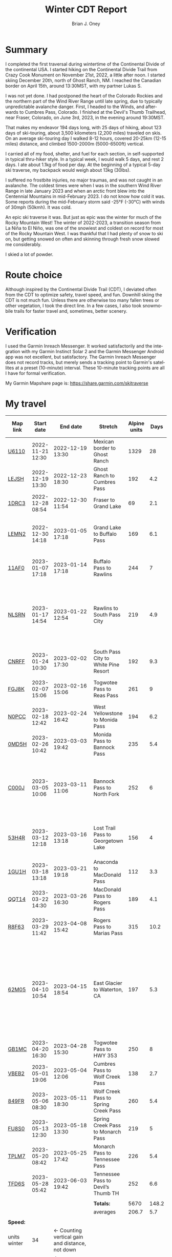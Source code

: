 #+TITLE: Winter CDT Report
#+AUTHOR: Brian J. Oney
#+CATEGORY: winter-cdt
#+PROPERTY: TAGS report, CDT, featured
#+LANGUAGE: en

#+OPTIONS: ^:nil toc:nil


* Summary

I completed the first traversal during wintertime of the Continental Divide of
the continental USA. I started hiking on the Continental Divide Trail from
Crazy Cook Monument on November 21st, 2022, a little after noon. I started
skiing December 20th, north of Ghost Ranch, NM. I reached the Canadian border
on April 15th, around 13:30MST, with my partner Lukas S.

I was not yet done. I had postponed the heart of the Colorado Rockies and the
northern part of the Wind River Range until late spring, due to typically
unpredictable avalanche danger. First, I headed to the Winds, and afterwards
to Cumbres Pass, Colorado.  I finished at the Devil's Thumb Trailhead, near
Fraser, Colorado, on June 3rd, 2023, in the evening around 19:30MST.

That makes my endeavor 194 days long, with 25 days of hiking, about 123 days
of ski-touring, about 3,500 kilometers (2,200 miles) traveled on skis. On an
average ski-touring day I walked 8-12 hours, covered 20-25km (12-15 miles)
distance, and climbed 1500-2000m (5000-6500ft) vertical.

I carried all of my food, shelter, and fuel for each section, in
self-supported in typical thru-hiker style.  In a typical week, I would walk 5
days, and rest 2 days. I ate about 1.1kg of food per day. At the beginning of
a typical 5-day ski traverse, my backpack would weigh about 13kg (30lbs).

I suffered no frostbite injuries, no major traumas, and was not caught in an
avalanche.  The coldest times were when I was in the southern Wind River Range
in late January 2023 and when an arctic front blew into the Centennial
Mountains in mid-February 2023. I do not know how cold it was. Some reports during the mid-February storm said -25°F (-30°C) with winds of 30mph (50kmh). It was cold.

An epic ski traverse it was. But just as epic was the winter for much of the
Rocky Mountain West! The winter of 2022-2023, a transition season from La Niña
to El Niño, was one of the snowiest and coldest on record for most of the
Rocky Mountain West. I was thankful that I had plenty of snow to ski on, but
getting snowed on often and skinning through fresh snow slowed me considerably.

I skied a lot of powder.

* Route choice

Although inspired by the Continental Divide Trail (CDT), I deviated often from
the CDT to optimize safety, travel speed, and fun. Downhill skiing the CDT is
not much fun. Unless there are otherwise too many fallen trees or other
vegetation, I took the direct line. In a few cases, I also took snowmobile
trails for faster travel and, sometimes, better scenery.

* Verification
I used the Garmin Inreach Messenger. It worked satisfactorily and the
integration with my Garmin Instinct Solar 2 and the Garmin Messenger Android app
was not excellent, but satisfactory. The Garmin Inreach Messenger does not
record tracks, but merely sends a tracking point to Garmin's satellites at a
preset (10-minute) interval. These 10-minute tracking points are all I have for
formal verification.
  
My Garmin Mapshare page is: https://share.garmin.com/skitraverse


* My travel
  
| Map link     | Start date       | End date                                        | Stretch                              | Alpine units |  Days | Rest time | Units per day | Notes                                                                                                                                      | Town stop                   | Co.  |
|--------------+------------------+-------------------------------------------------+--------------------------------------+--------------+-------+-----------+---------------+--------------------------------------------------------------------------------------------------------------------------------------------+-----------------------------+------|
| [[https://caltopo.com/m/U6110][U6110]]        | 2022-11-21 12:30 | 2022-12-19 13:30                                | Mexican border to Ghost Ranch        |         1329 |    28 |         0 |            47 | I took 4 rest (zero) days.                                                                                                                 | Cliff, Pie Town, & Cuba, NM |      |
| [[https://caltopo.com/m/LEJSH][LEJSH]]        | 2022-12-19 13:30 | 2022-12-23 18:30                                | Ghost Ranch to Cumbres Pass          |          192 |   4.2 |       4.6 |            46 | Skied! Storm Elliott kept it cool.                                                                                                         |                             |      |
| [[https://caltopo.com/m/1DRC3][1DRC3]]        | 2022-12-28 08:54 | 2022-12-30 11:54                                | Fraser to Grand Lake                 |           69 |   2.1 |       0.1 |            33 |                                                                                                                                            | Grand Lake, CO              |      |
| [[https://caltopo.com/m/LEMN2][LEMN2]]        | 2022-12-30 14:18 | 2023-01-05 17:18                                | Grand Lake to Buffalo Pass           |          169 |   6.1 |         2 |            28 | Pineapple Express snowstorm slowed me. I hitched on CO 14.                                                                                 | Steamboat Springs, CO       |      |
| [[https://caltopo.com/m/11AF0][11AF0]]        | 2023-01-07 17:18 | 2023-01-14 17:18                                | Buffalo Pass to Rawlins              |          244 |     7 |       2.9 |            35 | I hitched last 12 miles to Rawlins.                                                                                                        | Rawlins, WY                 |      |
| [[https://caltopo.com/m/NLSRN][NLSRN]]        | 2023-01-17 14:54 | 2023-01-22 12:54                                | Rawlins to South Pass City           |          219 |   4.9 |       1.9 |            45 | 1 false start, with wife. There were two feet of snow in Rawlins, and more at South Pass.                                                  | South Pass City, WY         | Wife |
| [[https://caltopo.com/m/CNRFF][CNRFF]]        | 2023-01-24 10:30 | 2023-02-02 17:30                                | South Pass City to White Pine Resort |          192 |   9.3 |       4.9 |            21 | Bad decision to attempt.                                                                                                                   | Pinedale, WY                |      |
| [[https://caltopo.com/m/FGJ8K][FGJ8K]]        | 2023-02-07 15:06 | 2023-02-16 15:06                                | Togwotee Pass to Reas Pass           |          261 |     9 |       1.9 |            29 | 2 nights at Old Faithful Snow Lodge.                                                                                                       | West Yellowstone            |      |
| [[https://caltopo.com/m/N0PCC][N0PCC]]        | 2023-02-18 12:42 | 2023-02-24 16:42                                | West Yellowstone to Monida Pass      |          194 |   6.2 |      1.75 |            31 | Hitching on I-15 is difficult.                                                                                                             | Lima, MT                    |      |
| [[https://caltopo.com/m/0MD5H][0MD5H]]        | 2023-02-26 10:42 | 2023-03-03 19:42                                | Monida Pass to Bannock Pass          |          235 |   5.4 |       1.6 |            44 | I skied off of Horse Prairie.                                                                                                              | Leadore, ID                 |      |
| [[https://caltopo.com/m/C000J][C000J]]        | 2023-03-05 10:06 | 2023-03-11 11:06                                | Bannock Pass to North Fork           |          252 |     6 |      1.05 |            42 | Avalanche situation was too dangerous past Fourth of July creek headwaters.                                                                | North Fork, ID              |      |
| [[https://caltopo.com/m/53H4R][53H4R]]        | 2023-03-12 12:18 | 2023-03-16 13:18                                | Lost Trail Pass to Georgetown Lake   |          156 |     4 |         2 |            39 | Avalanche situation was too dangerous past Pintlar Pass.                                                                                   | Anaconda, MT                |      |
| [[https://caltopo.com/m/1GU1H][1GU1H]]        | 2023-03-18 13:18 | 2023-03-21 19:18                                | Anaconda to MacDonald Pass           |          112 |   3.3 |       0.8 |            34 | Anaconda Cutoff taken.                                                                                                                     | Helena, MT                  | LS   |
| [[https://caltopo.com/m/QQT14][QQT14]]        | 2023-03-22 14:30 | 2023-03-26 16:30                                | MacDonald Pass to Rogers Pass        |          189 |   4.1 |       2.8 |            46 |                                                                                                                                            | Lincoln, MT                 | LS   |
| [[https://caltopo.com/m/R8F63][R8F63]]        | 2023-03-29 11:42 | 2023-04-08 15:42                                | Rogers Pass to Marias Pass           |          315 |  10.2 |       1.8 |            31 | Resupplied at Teton Pass Resort.                                                                                                           | East Glacier, MT            | LS   |
| [[https://caltopo.com/m/62M05][62M05]]        | 2023-04-10 10:54 | 2023-04-15 18:54                                | East Glacier to Waterton, CA         |          197 |   5.3 |       4.9 |            37 | Chinook winds melt off snowpack quickly, east of the Continental Divide. Some bridges are deconstructed. St. Mary lake can be a scary ski. | Kalispell, MT               | LS   |
| [[https://caltopo.com/m/GB1MC][GB1MC]]        | 2023-04-20 16:30 | 2023-04-28 15:30                                | Togwotee Pass to HWY 353             |          250 |     8 |      3.15 |            31 |                                                                                                                                            |                             |      |
| [[https://caltopo.com/m/VBEB2][VBEB2]]        | 2023-05-01 19:06 | 2023-05-04 12:06                                | Cumbres Pass to Wolf Creek Pass      |          138 |   2.7 |      1.85 |            51 |                                                                                                                                            | Pagosa Springs, CO          |      |
| [[https://caltopo.com/m/849FR][849FR]]        | 2023-05-06 08:30 | 2023-05-11 18:30                                | Wolf Creek Pass to Spring Creek Pass |          260 |   5.4 |      1.75 |            48 |                                                                                                                                            | Creede, CO                  |      |
| [[https://caltopo.com/m/FU8S0][FU8S0]]        | 2023-05-13 12:30 | 2023-05-18 13:30                                | Spring Creek Pass to Monarch Pass    |          219 |     5 |       1.8 |            44 |                                                                                                                                            | Salida, CO                  |      |
| [[https://caltopo.com/m/TPLM7][TPLM7]]        | 2023-05-20 08:42 | 2023-05-25 17:42                                | Monarch Pass to Tennessee Pass       |          226 |   5.4 |       2.5 |            42 |                                                                                                                                            | Leadville, CO               |      |
| [[https://caltopo.com/m/TFD6S][TFD6S]]        | 2023-05-28 05:42 | 2023-06-03 19:42                                | Tennessee Pass to Devil’s Thumb TH   |          252 |   6.6 |           |            38 |                                                                                                                                            |                             |      |
|--------------+------------------+-------------------------------------------------+--------------------------------------+--------------+-------+-----------+---------------+--------------------------------------------------------------------------------------------------------------------------------------------+-----------------------------+------|
|              |                  |                                                 |                                      |              |       |           |               |                                                                                                                                            |                             |      |
|              |                  |                                                 | *Totals:*                            |         5670 | 148.2 |     46.15 |               |                                                                                                                                            |                             |      |
|              |                  |                                                 | averages                             |        206.7 |   5.7 |       2.3 |          37.9 |                                                                                                                                            |                             |      |
|              |                  |                                                 |                                      |              |       |           |               |                                                                                                                                            |                             |      |
|--------------+------------------+-------------------------------------------------+--------------------------------------+--------------+-------+-----------+---------------+--------------------------------------------------------------------------------------------------------------------------------------------+-----------------------------+------|
| *Speed:*     |                  |                                                 |                                      |              |       |           |               |                                                                                                                                            |                             |      |
| units winter | 34               | ← Counting vertical gain and distance, not down |                                      |              |       |           |               |                                                                                                                                            |                             |      |
| units spring | 41               | ← Approximately after March 1st                 |                                      |              |       |           |               |                                                                                                                                            |                             |      |
|--------------+------------------+-------------------------------------------------+--------------------------------------+--------------+-------+-----------+---------------+--------------------------------------------------------------------------------------------------------------------------------------------+-----------------------------+------|


* Skipped portions

Going over a mountain versus maintaining elevation and traversing around usually requires the same amount of effort. I rerouted often, but also skipped portions entirely.  
Due to avalanche danger, my unwillingness to walk on the side of a road, my unwillingness to walk a wind-scoured ridge to a pass as opposed to skiing off the ridge, or my need to make a up time, I skipped some of the parts typically considered part of the CDT. I list them in chronological order.

- *Road walk, US-180, turn off to Silver City*: I skipped about 22 units.
- *Road walk, County road A083, north of Pie Town*: I skipped about 20 units.
- *Road walk, Zuni Canyon Road, south of Grants*: I skipped about 8 units.
- *Road walk, NM 197, south of Cuba*: I skipped about 4 units.
- *Road walk, CO 14 and US 40 to Rabbit Ears Pass*: I skipped about 17 units.
- *Road walk, WY HWY 71*: I skipped about 22 units.
- *Ridge walk, east of North Fork, ID*: I skipped about 60 units.
- *Skiing, northern part of the Pintlars*: I skipped about 64 units of good skiing.
- *Skiing, Anaconda Cutoff*: I skipped about 207 units of skiing around Butte.
- *Trail walk, US 2*: I skipped about 30 units.

An overview can be found at https://caltopo.com/m/E0UE6, which contains an import of my GPS-tracks from the Garmin Explore website (blue), and routes of the portions that I skipped (purple).

There are many reasons people have at most attempted only parts of the CDT in wintertime, the most common reason being personal safety. I am the first person to attempt to traverse the entire CDT in wintertime. My example sets the tone for future attempts. Accordingly, in Alpine style, I rerouted almost every day, and postponed critical sections.
